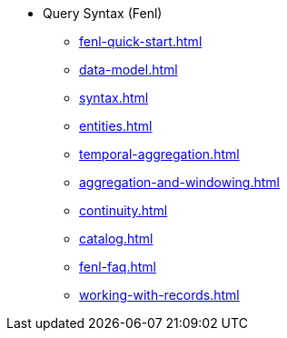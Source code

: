 * Query Syntax (Fenl)
** xref:fenl-quick-start.adoc[] 
** xref:data-model.adoc[]
** xref:syntax.adoc[] 
** xref:entities.adoc[] 
** xref:temporal-aggregation.adoc[]
** xref:aggregation-and-windowing.adoc[] 
** xref:continuity.adoc[] 
** xref:catalog.adoc[] 
** xref:fenl-faq.adoc[]
** xref:working-with-records.adoc[]